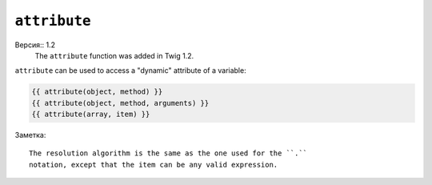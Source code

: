 ``attribute``
=============

Версия:: 1.2
    The ``attribute`` function was added in Twig 1.2.

``attribute`` can be used to access a "dynamic" attribute of a variable:

.. code-block:: jinja

    {{ attribute(object, method) }}
    {{ attribute(object, method, arguments) }}
    {{ attribute(array, item) }}

Заметка::

    The resolution algorithm is the same as the one used for the ``.``
    notation, except that the item can be any valid expression.
